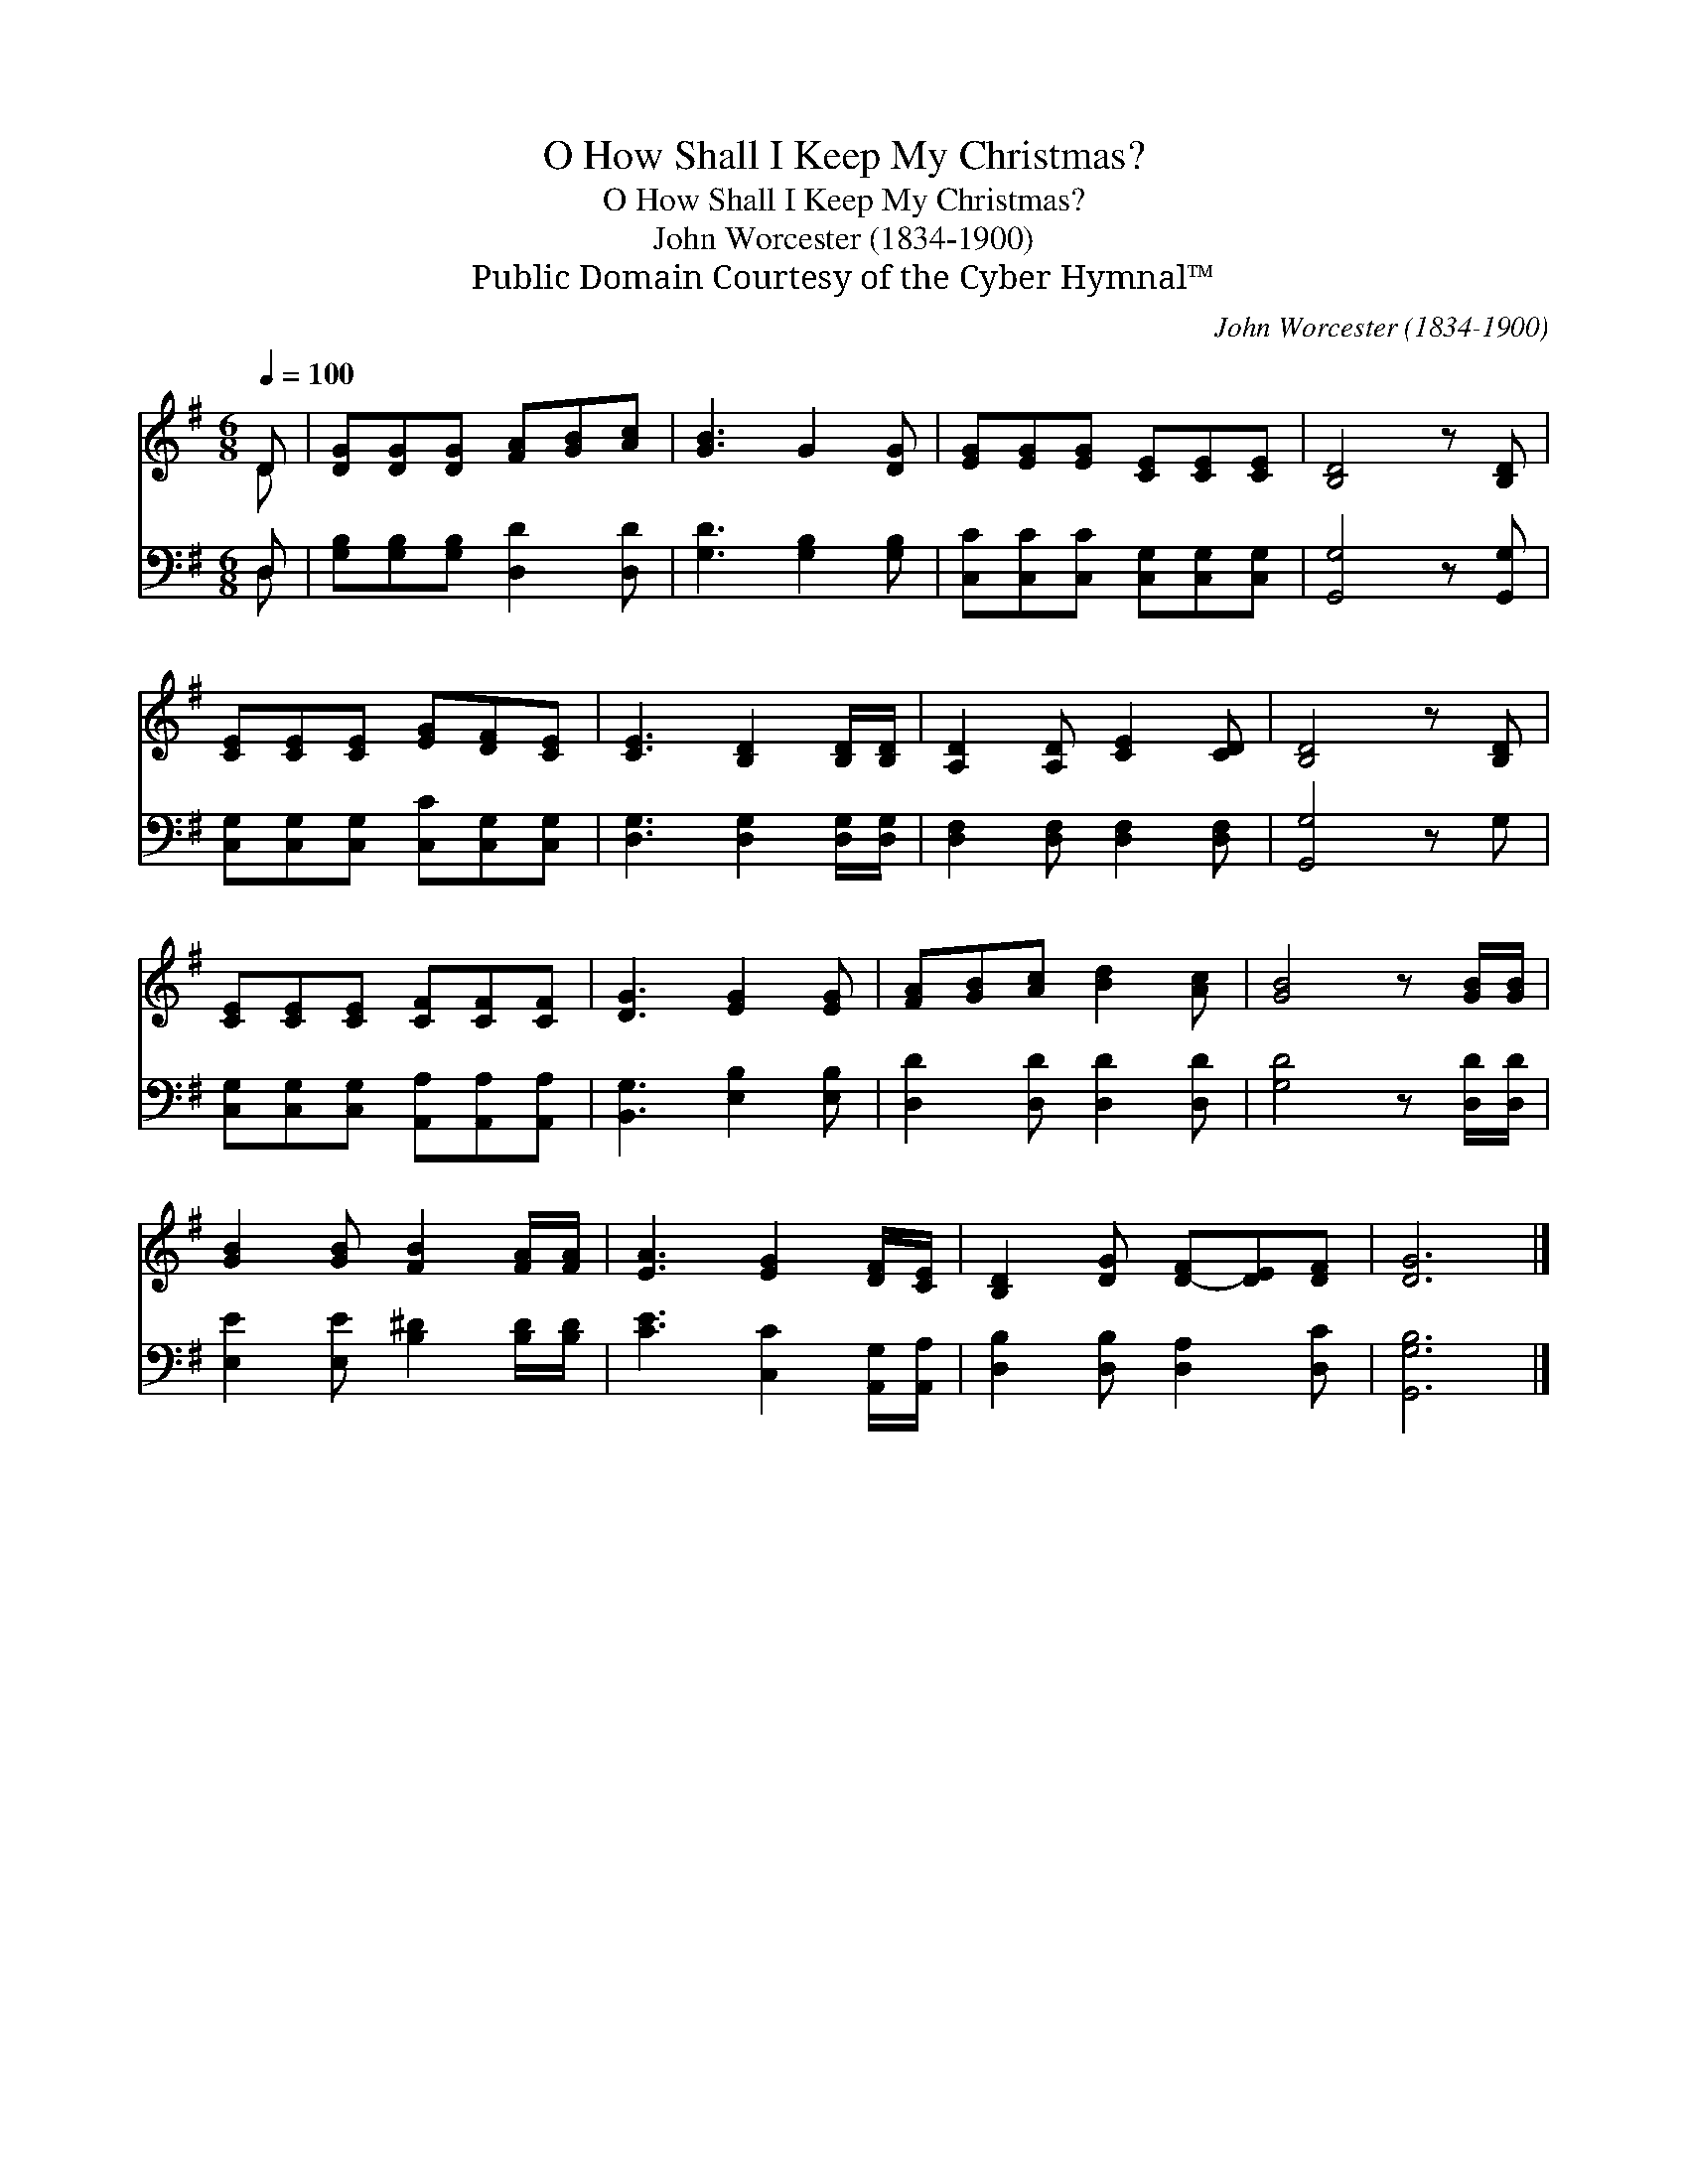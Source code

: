 X:1
T:O How Shall I Keep My Christmas?
T:O How Shall I Keep My Christmas?
T:John Worcester (1834-1900)
T:Public Domain Courtesy of the Cyber Hymnal™
C:John Worcester (1834-1900)
Z:Public Domain
Z:Courtesy of the Cyber Hymnal™
%%score ( 1 2 ) ( 3 4 )
L:1/8
Q:1/4=100
M:6/8
K:G
V:1 treble 
V:2 treble 
V:3 bass 
V:4 bass 
V:1
 D | [DG][DG][DG] [FA][GB][Ac] | [GB]3 G2 [DG] | [EG][EG][EG] [CE][CE][CE] | [B,D]4 z [B,D] | %5
 [CE][CE][CE] [EG][DF][CE] | [CE]3 [B,D]2 [B,D]/[B,D]/ | [A,D]2 [A,D] [CE]2 [CD] | [B,D]4 z [B,D] | %9
 [CE][CE][CE] [CF][CF][CF] | [DG]3 [EG]2 [EG] | [FA][GB][Ac] [Bd]2 [Ac] | [GB]4 z [GB]/[GB]/ | %13
 [GB]2 [GB] [FB]2 [FA]/[FA]/ | [EA]3 [EG]2 [DF]/[CE]/ | [B,D]2 [DG] [D-F][DE][DF] | [DG]6 |] %17
V:2
 D | x6 | x6 | x6 | x6 | x6 | x6 | x6 | x6 | x6 | x6 | x6 | x6 | x6 | x6 | x6 | x6 |] %17
V:3
 D, | [G,B,][G,B,][G,B,] [D,D]2 [D,D] | [G,D]3 [G,B,]2 [G,B,] | %3
 [C,C][C,C][C,C] [C,G,][C,G,][C,G,] | [G,,G,]4 z [G,,G,] | [C,G,][C,G,][C,G,] [C,C][C,G,][C,G,] | %6
 [D,G,]3 [D,G,]2 [D,G,]/[D,G,]/ | [D,F,]2 [D,F,] [D,F,]2 [D,F,] | [G,,G,]4 z G, | %9
 [C,G,][C,G,][C,G,] [A,,A,][A,,A,][A,,A,] | [B,,G,]3 [E,B,]2 [E,B,] | [D,D]2 [D,D] [D,D]2 [D,D] | %12
 [G,D]4 z [D,D]/[D,D]/ | [E,E]2 [E,E] [B,^D]2 [B,D]/[B,D]/ | [CE]3 [C,C]2 [A,,G,]/[A,,A,]/ | %15
 [D,B,]2 [D,B,] [D,A,]2 [D,C] | [G,,G,B,]6 |] %17
V:4
 D, | x6 | x6 | x6 | x6 | x6 | x6 | x6 | x6 | x6 | x6 | x6 | x6 | x6 | x6 | x6 | x6 |] %17

